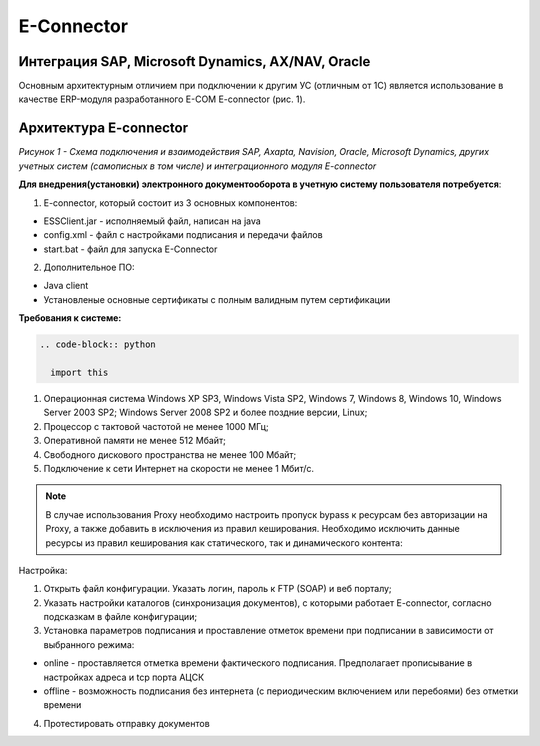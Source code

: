 E-Connector
############

Интеграция SAP, Microsoft Dynamics, AX/NAV, Oracle
==================================================

Основным архитектурным отличием при подключении к другим УС (отличным от 1С) является использование в качестве ERP-модуля разработанного E-COM E-connector (рис. 1).

Архитектура E-connector
==============================

.. image:: pics/Pic_1_E_Connector.png
   :align: center

*Рисунок 1 - Схема подключения и взаимодействия SAP, Axapta, Navision, Oracle, Microsoft Dynamics, других учетных систем (самописных в том числе) и интеграционного модуля E-connector*

**Для внедрения(установки) электронного документооборота в учетную систему пользователя потребуется**:

1. E-connector, который состоит из 3 основных компонентов:

- ESSClient.jar - исполняемый файл, написан на java
- config.xml - файл с настройками подписания и передачи файлов
- start.bat - файл для запуска E-Connector

2. Дополнительное ПО:

- Java client
- Установленые основные сертификаты с полным валидным путем сертификации

**Требования к системе:**

.. code-block:: rst

  .. code-block:: python

    import this
1. Операционная система Windows XP SP3, Windows Vista SP2, Windows 7, Windows 8, Windows 10, Windows Server 2003 SP2; Windows Server 2008 SP2 и более поздние версии, Linux;
2. Процессор с тактовой частотой не менее 1000 МГц;
3. Оперативной памяти не менее 512 Мбайт;
4. Свободного дискового пространства не менее 100 Мбайт;
5. Подключение к сети Интернет на скорости не менее 1 Мбит/с.

.. note:: В случае использования Proxy необходимо настроить пропуск bypass к ресурсам без авторизации на Proxy, а также добавить в исключения из правил кеширования. Необходимо исключить данные ресурсы из правил кеширования как статического, так и динамического контента:

Настройка:

.. container:: custom

1. Открыть файл конфигурации. Указать логин, пароль к FTP (SOAP) и веб порталу;
2. Указать настройки каталогов (синхронизация документов), с которыми работает E-connector, согласно подсказкам в файле конфигурации;
3. Установка параметров подписания и проставление отметок времени при подписании в зависимости от выбранного режима:

- online - проставляется отметка времени фактического подписания. Предполагает прописывание в настройках адреса и tcp порта АЦСК
- offline - возможность подписания без интернета (с периодическим включением или перебоями) без отметки времени

4. Протестировать отправку документов
